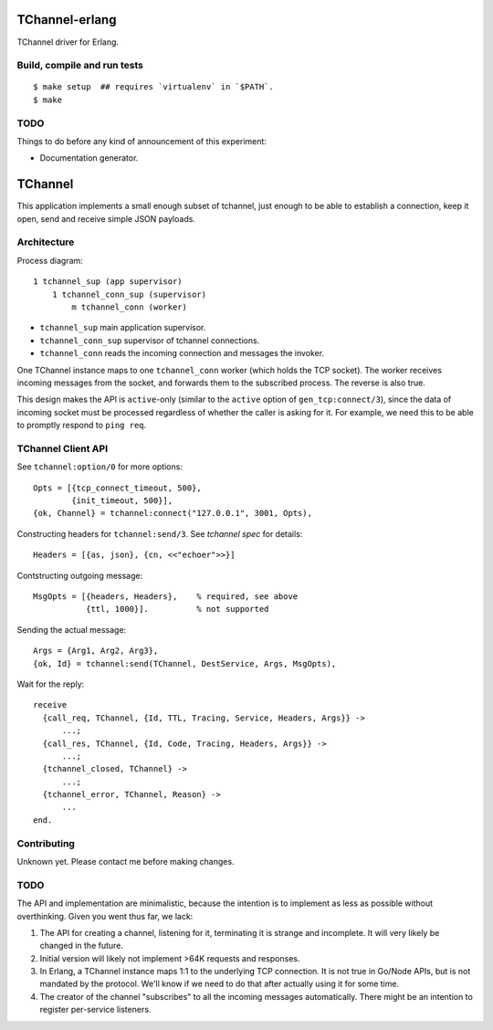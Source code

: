 .. image:: https://api.travis-ci.org/Motiejus/tchannel-erlang.svg?branch=master
    :target: http://travis-ci.org/Motiejus/tchannel-erlang
.. image:: https://coveralls.io/repos/github/Motiejus/tchannel-erlang/badge.svg?branch=master
    :target: https://coveralls.io/github/Motiejus/tchannel-erlang?branch=master

TChannel-erlang
===============

TChannel driver for Erlang.

Build, compile and run tests
----------------------------

::

    $ make setup  ## requires `virtualenv` in `$PATH`.
    $ make

TODO
----

Things to do before any kind of announcement of this experiment:

* Documentation generator.

TChannel
========

This application implements a small enough subset of tchannel, just enough to
be able to establish a connection, keep it open, send and receive simple JSON
payloads.

Architecture
------------

Process diagram::

    1 tchannel_sup (app supervisor)
        1 tchannel_conn_sup (supervisor)
            m tchannel_conn (worker)

* ``tchannel_sup`` main application supervisor.
* ``tchannel_conn_sup`` supervisor of tchannel connections.
* ``tchannel_conn`` reads the incoming connection and messages the invoker.

One TChannel instance maps to one ``tchannel_conn`` worker (which holds the TCP
socket). The worker receives incoming messages from the socket, and forwards
them to the subscribed process. The reverse is also true.

This design makes the API is ``active``-only (similar to the ``active`` option
of ``gen_tcp:connect/3``), since the data of incoming socket must be processed
regardless of whether the caller is asking for it. For example, we need this to
be able to promptly respond to ``ping req``.

TChannel Client API
-------------------

See ``tchannel:option/0`` for more options::

  Opts = [{tcp_connect_timeout, 500},
          {init_timeout, 500}],
  {ok, Channel} = tchannel:connect("127.0.0.1", 3001, Opts),

Constructing headers for ``tchannel:send/3``. See `tchannel spec` for details::

  Headers = [{as, json}, {cn, <<"echoer">>}]

Contstructing outgoing message::

  MsgOpts = [{headers, Headers},    % required, see above
             {ttl, 1000}].          % not supported

Sending the actual message::

  Args = {Arg1, Arg2, Arg3},
  {ok, Id} = tchannel:send(TChannel, DestService, Args, MsgOpts),

Wait for the reply::

  receive
    {call_req, TChannel, {Id, TTL, Tracing, Service, Headers, Args}} ->
        ...;
    {call_res, TChannel, {Id, Code, Tracing, Headers, Args}} ->
        ...;
    {tchannel_closed, TChannel} ->
        ...;
    {tchannel_error, TChannel, Reason} ->
        ...
  end.

Contributing
------------

Unknown yet. Please contact me before making changes.

TODO
----

The API and implementation are minimalistic, because the intention is to
implement as less as possible without overthinking. Given you went thus far, we
lack:

1. The API for creating a channel, listening for it, terminating it is strange
   and incomplete. It will very likely be changed in the future.
2. Initial version will likely not implement >64K requests and responses.
3. In Erlang, a TChannel instance maps 1:1 to the underlying TCP connection. It
   is not true in Go/Node APIs, but is not mandated by the protocol. We'll know
   if we need to do that after actually using it for some time.
4. The creator of the channel "subscribes" to all the incoming messages
   automatically. There might be an intention to register per-service listeners.

.. _`tchannel spec`: http://tchannel.readthedocs.org/en/latest/protocol/
